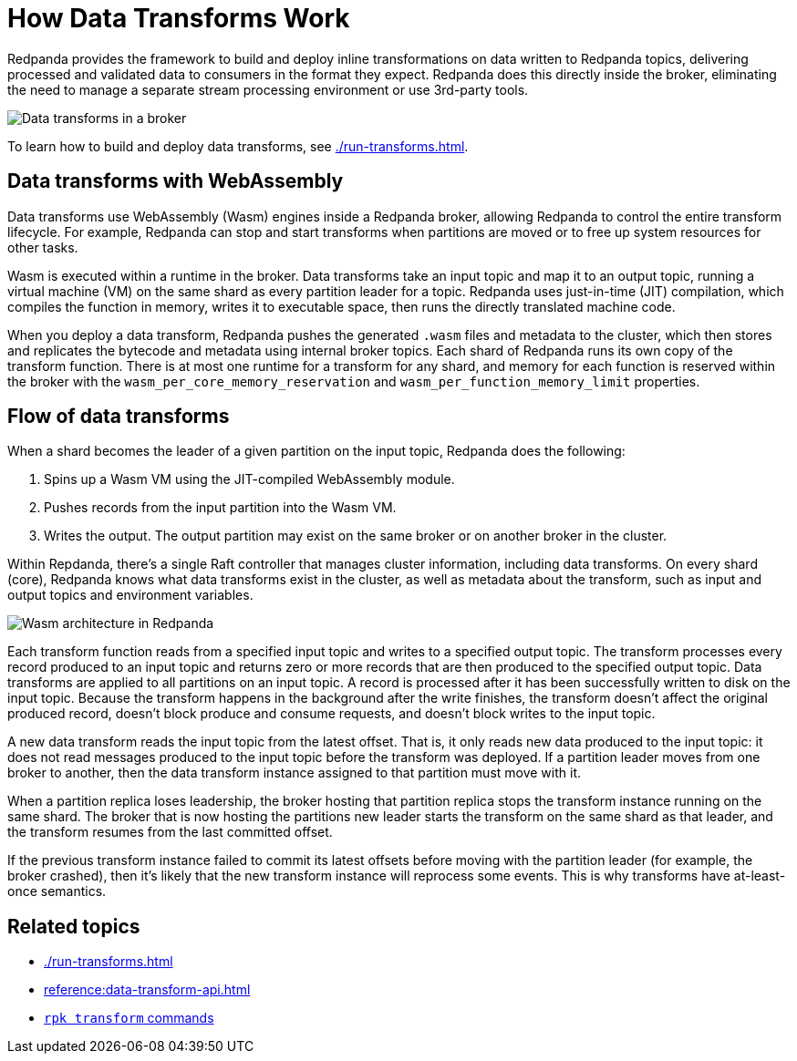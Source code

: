 = How Data Transforms Work
:description: Learn how Redpanda data transforms work.

Redpanda provides the framework to build and deploy inline transformations on data written to Redpanda topics, delivering processed and validated data to consumers in the format they expect. Redpanda does this directly inside the broker, eliminating the need to manage a separate stream processing environment or use 3rd-party tools. 

image::shared:wasm1.png[Data transforms in a broker] 

To learn how to build and deploy data transforms, see xref:./run-transforms.adoc[].

== Data transforms with WebAssembly

Data transforms use WebAssembly (Wasm) engines inside a Redpanda broker, allowing Redpanda to control the entire transform lifecycle. For example, Redpanda can stop and start transforms when partitions are moved or to free up system resources for other tasks. 

Wasm is executed within a runtime in the broker. Data transforms take an input topic and map it to an output topic, running a virtual machine (VM) on the same shard as every partition leader for a topic. Redpanda uses just-in-time (JIT) compilation, which compiles the function in memory, writes it to executable space, then runs the directly translated machine code. 

When you deploy a data transform, Redpanda pushes the generated `.wasm` files and metadata to the cluster, which then stores and replicates the bytecode and metadata using internal broker topics. Each shard of Redpanda runs its own copy of the transform function. There is at most one runtime for a transform for any shard, and memory for each function is reserved within the broker with the `wasm_per_core_memory_reservation` and `wasm_per_function_memory_limit` properties.

== Flow of data transforms

When a shard becomes the leader of a given partition on the input topic, Redpanda does the following:

. Spins up a Wasm VM using the JIT-compiled WebAssembly module.
. Pushes records from the input partition into the Wasm VM.
. Writes the output. The output partition may exist on the same broker or on another broker in the cluster.

Within Repdanda, there's a single Raft controller that manages cluster information, including data transforms. On every shard (core), Redpanda knows what data transforms exist in the cluster, as well as metadata about the transform, such as input and output topics and environment variables. 

image::shared:wasm_architecture.png[Wasm architecture in Redpanda]

Each transform function reads from a specified input topic and writes to a specified output topic. The transform processes every record produced to an input topic and returns zero or more records that are then produced to the specified output topic. Data transforms are applied to all partitions on an input topic. A record is processed after it has been successfully written to disk on the input topic. Because the transform happens in the background after the write finishes, the transform doesn't affect the original produced record, doesn't block produce and consume requests, and doesn't block writes to the input topic. 

A new data transform reads the input topic from the latest offset. That is, it only reads new data produced to the input topic: it does not read messages produced to the input topic before the transform was deployed. If a partition leader moves from one broker to another, then the data transform instance assigned to that partition must move with it.

When a partition replica loses leadership, the broker hosting that partition replica stops the transform instance running on the same shard. The broker that is now hosting the partitions new leader starts the transform on the same shard as that leader, and the transform resumes from the last committed offset.

If the previous transform instance failed to commit its latest offsets before moving with the partition leader (for example, the broker crashed), then it's likely that the new transform instance will reprocess some events. This is why transforms have at-least-once semantics.

== Related topics

- xref:./run-transforms.adoc[]
- xref:reference:data-transform-api.adoc[]
- xref:reference:rpk/rpk-transform/rpk-transform.adoc[`rpk transform` commands] 
